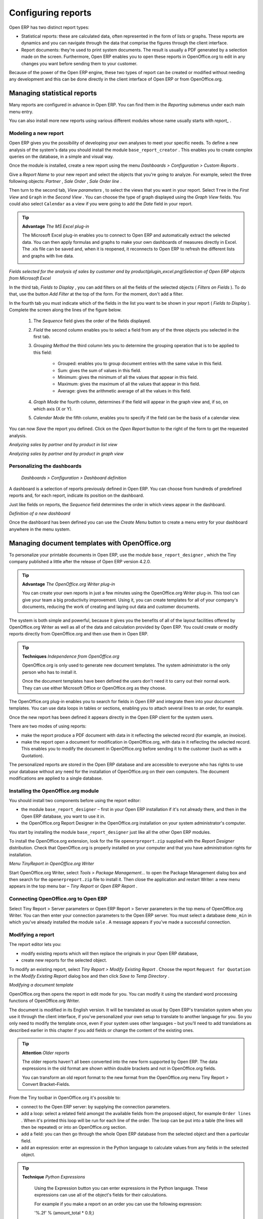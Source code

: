 .. index::
   single: Report
.. 

Configuring reports
=====================

Open ERP has two distinct report types:

* Statistical reports: these are calculated data, often represented in the form of lists or graphs. These reports are dynamics and you can navigate through the data that comprise the figures through the client interface.

* Report documents: they're used to print system documents. The result is usually a PDF generated by a selection made on the screen. Furthermore, Open ERP enables you to open these reports in OpenOffice.org to edit in any changes you want before sending them to your customer.

Because of the power of the Open ERP engine, these two types of report can be created or modified without needing any development and this can be done directly in the client interface of Open ERP or from OpenOffice.org.

Managing statistical reports
-----------------------------

Many reports are configured in advance in Open ERP. You can find them in the  *Reporting*  submenus under each main menu entry.

You can also install more new reports using various different modules whose name usually starts with  *report_* . 

Modeling a new report
^^^^^^^^^^^^^^^^^^^^^^^

Open ERP gives you the possibility of developing your own analyses to meet your specific needs. To define a new analysis of the system's data you should install the module \ ``base_report_creator``\  . This enables you to create complex queries on the database, in a simple and visual way. 

Once the module is installed, create a new report using the menu  *Dashboards > Configuration > Custom Reports* .

Give a  *Report Name*  to your new report and select the objects that you're going to analyze. For example, select the three following objects:  *Partner* ,  *Sale Order* ,  *Sale Order line* .

Then turn to the second tab,  *View parameters* , to select the views that you want in your report. Select \ ``Tree``\   in the  *First View*  and \ ``Graph``\   in the  *Second View* . You can choose the type of graph displayed using the  *Graph View*  fields. You could also select \ ``Calendar``\   as a view if you were going to add the  *Date*  field in your report.

.. tip::   **Advantage**  *The MS Excel plug-in* 

	The Microsoft Excel plug-in enables you to connect to Open ERP and automatically extract the selected data. You can then apply formulas and graphs to make your own dashboards of measures directly in Excel. The .xls file can be saved and, when it is reopened, it reconnects to Open ERP to refresh the different lists and graphs with live data.




	.. image::  images/report_analysis_config.png
	   :align: center

*Fields selected for the analysis of sales by customer and by product(plugin_excel.png)Selection of Open ERP objects from Microsoft Excel*

In the third tab,  *Fields to Display* , you can add filters on all the fields of the selected objects ( *Filters on Fields* ). To do that, use the button  *Add Filter*  at the top of the form. For the moment, don't add a filter.

In the fourth tab you must indicate which of the fields in the list you want to be shown in your report ( *Fields to Display* ). Complete the screen along the lines of the figure below.

	#. The  *Sequence* field gives the order of the fields displayed.

	#.  *Field*  the second column enables you to select a field from any of the three objects you selected in the first tab.

	#.  *Grouping Method*  the third column lets you to determine the grouping operation that is to be applied to this field:

	        - Grouped: enables you to group document entries with the same value in this field.

	        - Sum: gives the sum of values in this field.

	        - Minimum: gives the minimum of all the values that appear in this field.

	        - Maximum: gives the maximum of all the values that appear in this field.

	        - Average: gives the arithmetic average of all the values in this field.



	#.  *Graph Mode*  the fourth column, determines if the field will appear in the graph view and, if so, on which axis (X or Y).

	#.  *Calendar Mode*  the fifth column, enables you to specify if the field can be the basis of a calendar view.

You can now  *Save*  the report you defined. Click on the  *Open Report*  button to the right of the form to get the requested analysis.


.. image::  images/report_sale_tree.png
   :align: center

*Analyzing sales by partner and by product in list view*


.. image::  images/report_sale_graphe.png
   :align: center

*Analyzing sales by partner and by product in graph view*

.. index::
   single: Personalizing; Dashboards
.. 

Personalizing the dashboards
^^^^^^^^^^^^^^^^^^^^^^^^^^^^^

 *Dashboards > Configuration > Dashboard definition* 

A dashboard is a selection of reports previously defined in Open ERP. You can choose from hundreds of predefined reports and, for each report, indicate its position on the dashboard.

Just like fields on reports, the  *Sequence*  field determines the order in which views appear in the dashboard. 


.. image::  images/dashboard_config.png
   :align: center
   :scale: 85

*Definition of a new dashboard*

Once the dashboard has been defined you can use the  *Create Menu*  button to create a menu entry for your dashboard anywhere in the menu system.

Managing document templates with OpenOffice.org
-------------------------------------------------

To personalize your printable documents in Open ERP, use the module \ ``base_report_designer``\  , which the Tiny company published a little after the release of Open ERP version 4.2.0.

.. tip::   **Advantage**  *The OpenOffice.org Writer plug-in* 

	You can create your own reports in just a few minutes using the OpenOffice.org Writer plug-in. This tool can give your team a big productivity improvement. Using it, you can create templates for all of your company's documents, reducing the work of creating and laying out data and customer documents.

The system is both simple and powerful, because it gives you the benefits of all of the layout facilities offered by OpenOffice.org Writer as well as all of the data and calculation provided by Open ERP. You could create or modify reports directly from OpenOffice.org and then use them in Open ERP.

.. tip::   **Techniques**  *Independence from OpenOffice.org* 

	OpenOffice.org is only used to generate new document templates. The system administrator is the only person who has to install it.

	Once the document templates have been defined the users don't need it to carry out their normal work. They can use either Microsoft Office or OpenOffice.org as they choose.

The OpenOffice.org plug-in enables you to search for fields in Open ERP and integrate them into your document templates. You can use data loops in tables or sections, enabling you to attach several lines to an order, for example.

Once the new report has been defined it appears directly in the Open ERP client for the system users. 

There are two modes of using reports:

* make the report produce a PDF document with data in it reflecting the selected record (for example, an invoice).

* make the report open a document for modification in OpenOffice.org, with data in it reflecting the selected record. This enables you to modify the document in OpenOffice.org before sending it to the customer (such as with a Quotation).

The personalized reports are stored in the Open ERP database and are accessible to everyone who has rights to use your database without any need for the installation of OpenOffice.org on their own computers. The document modifications are applied to a single database.

Installing the OpenOffice.org module
^^^^^^^^^^^^^^^^^^^^^^^^^^^^^^^^^^^^^

You should install two components before using the report editor:

* the module \ ``base_report_designer``\   – first in your Open ERP installation if it's not already there, and then in the Open ERP database, you want to use it in.

* the OpenOffice.org Report Designer in the OpenOffice.org installation on your system administrator's computer.

You start by installing the module \ ``base_report_designer``\   just like all the other Open ERP modules.

To install the OpenOffice.org extension, look for the file \ ``openerpreport.zip``\   supplied with the  *Report Designer*  distribution. Check that OpenOffice.org is properly installed on your computer and that you have administration rights for installation.


.. image::  images/tinyreport.png
   :align: center

*Menu TinyReport in OpenOffice.org Writer*

Start OpenOffice.org Writer, select  *Tools > Package Management...*  to open the Package Management dialog box and then search for the \ ``openerpreport.zip``\   file to install it. Then close the application and restart Writer: a new menu appears in the top menu bar –  *Tiny Report*  or  *Open ERP Report* .

.. index::
   single: Report; OpenOffice.org
.. 

Connecting OpenOffice.org to Open ERP
^^^^^^^^^^^^^^^^^^^^^^^^^^^^^^^^^^^^^^^

Select Tiny Report > Server parameters or Open ERP Report > Server parameters in the top menu of OpenOffice.org Writer. You can then enter your connection parameters to the Open ERP server. You must select a database \ ``demo_min``\   in which you've already installed the module \ ``sale``\  . A message appears if you've made a successful connection.

.. index::
   single: Report; Modify
.. 

Modifying a report
^^^^^^^^^^^^^^^^^^^

The report editor lets you:

* modify existing reports which will then replace the originals in your Open ERP database,

* create new reports for the selected object.

To modify an existing report, select  *Tiny Report > Modify Existing Report* . Choose the report \ ``Request for Quotation``\   in the  *Modify Existing Report*  dialog box and then click  *Save to Temp Directory* .


.. image::  images/openoffice_quotation.png
   :align: center

*Modifying a document template*

OpenOffice.org then opens the report in edit mode for you. You can modify it using the standard word processing functions of OpenOffice.org Writer.

The document is modified in its English version. It will be translated as usual by Open ERP's translation system when you use it through the client interface, if you've personalized your own setup to translate to another language for you. So you only need to modify the template once, even if your system uses other languages – but you'll need to add translations as described earlier in this chapter if you add fields or change the content of the existing ones.

.. tip::   **Attention**  *Older reports* 

	The older reports haven't all been converted into the new form supported by Open ERP. The data expressions in the old format are shown within double brackets and not in OpenOffice.org fields.

	You can transform an old report format to the new format from the OpenOffice.org menu Tiny Report > Convert Bracket–Fields.

From the Tiny toolbar in OpenOffice.org it's possible to:

* connect to the Open ERP server: by supplying the connection parameters.

* add a loop: select a related field amongst the available fields from the proposed object, for example \ ``Order lines``\  . When it's printed this loop will be run for each line of the order. The loop can be put into a table (the lines will then be repeated) or into an OpenOffice.org section.

* add a field: you can then go through the whole Open ERP database from the selected object and then a particular field.

* add an expression: enter an expression in the Python language to calculate values from any fields in the selected object.

.. tip::   **Technique**  *Python Expressions* 

	Using the Expression button you can enter expressions in the Python language. These expressions can use all of the object's fields for their calculations. 

	For example if you make a report on an order you can use the following expression: 

	'%.2f' % (amount_total * 0.9,) 

	In this example, amount_total is a field from the order object. The result will be 90% of the total of the order, formatted to two decimal places.

 *Tiny Report > Send to server*  *Technical Name*  *Report Name* \ ``Sale Order Mod``\   *Corporate Header*  *Send Report to Server* 

You can check the result in Open ERP using the menu  *Sales Management > Sales Orders > All Orders* .

.. index::
   single: Report; New
.. 

Creating a new report
^^^^^^^^^^^^^^^^^^^^^^^

 *Tiny Report > Open a new report* \ ``Sale Order``\   *Open New Report*  *Use Model in Report* 

The general template is made up of loops (such as the list of selected orders) and fields from the object, which can also be looped. Format them to your requirements then save the template.

The existing report templates make up a rich source of examples. You can start by adding the loops and several fields to create a minimal template. 

When the report has been created, send it to the server by clicking  *Tiny Report > Send to server* , which brings up the  *Send to server*  dialog box. Enter the  *Technical Name*  of \ ``sale.order``\  , to make it appear beside the other sales order reports. Rename the template as \ ``Sale Order New``\   in  *Report Name* , check the checkbox  *Corporate Header*  and finally click  *Send Report to Server* .

To send it to the server, you can specify if you prefer Open ERP to produce a PDF when the user prints the document, or if Open ERP should open the document for editing in OpenOffice.org Writer before printing. To do that choose \ ``PDF``\   or \ ``SXW``\   (a format of OpenOffice.org documents) in the field  *Select Report Type* .

Creating common headers for reports
-------------------------------------

When saving new reports and reports that you've modified, you're given the option to select a header. This header is a template that creates a standard page header and footer containing data that's defined in each database. 

The header is available to all users of the Open ERP server. Its template can be found on the file system of the server in the directory  \ ``addons/custom``\   and is common to all the users of the server. Although reports attach information about the company that's printing them you can replace various names in the template with values from the database, but the layout of the page will stay common to all databases on the server.

If your company has its own server, or a hosted server, you can customize this template. To add the company's logo you must login to the Open ERP server as a user who's allowed to edit server files. Then go to the \ ``addons/custom``\  directory, copy your logo across (in a standard graphical file format), then edit the file \ ``corporate_rml_header.rml``\   in a text editor. Text in the form \ ``<image file="corporate_logo.png" x="1cm" y="27.4cm" width="6cm"/>``\  should be put after the line \ ``<!--logo-->``\   to pick up and display your logo on each page that uses the corporate header.


.. Copyright © Open Object Press. All rights reserved.

.. You may take electronic copy of this publication and distribute it if you don't
.. change the content. You can also print a copy to be read by yourself only.

.. We have contracts with different publishers in different countries to sell and
.. distribute paper or electronic based versions of this book (translated or not)
.. in bookstores. This helps to distribute and promote the Open ERP product. It
.. also helps us to create incentives to pay contributors and authors using author
.. rights of these sales.

.. Due to this, grants to translate, modify or sell this book are strictly
.. forbidden, unless Tiny SPRL (representing Open Object Presses) gives you a
.. written authorisation for this.

.. Many of the designations used by manufacturers and suppliers to distinguish their
.. products are claimed as trademarks. Where those designations appear in this book,
.. and Open ERP Press was aware of a trademark claim, the designations have been
.. printed in initial capitals.

.. While every precaution has been taken in the preparation of this book, the publisher
.. and the authors assume no responsibility for errors or omissions, or for damages
.. resulting from the use of the information contained herein.

.. Published by Open ERP Press, Grand Rosière, Belgium

